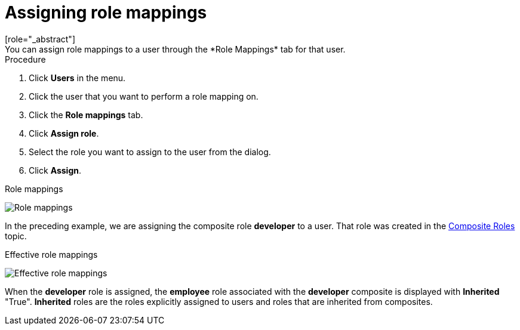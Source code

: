 [id="proc-assigning-role-mappings_{context}"]

= Assigning role mappings
[role="_abstract"]
You can assign role mappings to a user through the *Role Mappings* tab for that user.

.Procedure
. Click *Users* in the menu.
. Click the user that you want to perform a role mapping on.
. Click the *Role mappings* tab.
. Click *Assign role*.
. Select the role you want to assign to the user from the dialog.
. Click *Assign*.

.Role mappings
image:images/user-role-mappings.png[Role mappings]

In the preceding example, we are assigning the composite role *developer* to a user. That role was created in the <<_composite-roles, Composite Roles>> topic.

.Effective role mappings
image:images/effective-role-mappings.png[Effective role mappings]

When the *developer* role is assigned, the *employee* role associated with the *developer* composite is displayed with *Inherited* "True". *Inherited* roles are the roles explicitly assigned to users and roles that are inherited from composites.
